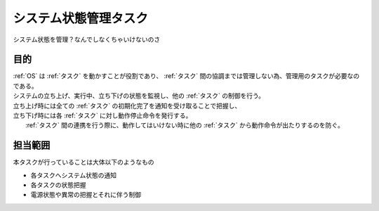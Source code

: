 .. index:: システム状態管理タスク
    single: タスク; システム状態管理タスク

.. _システム状態管理タスク:

システム状態管理タスク
=========================
| システム状態を管理？なんでしなくちゃいけないのさ

目的
-----------
| :ref:`OS` は :ref:`タスク` を動かすことが役割であり、 :ref:`タスク` 間の協調までは管理しない為、管理用のタスクが必要なのである。
| システムの立ち上げ、実行中、立ち下げの状態を監視し、他の :ref:`タスク` の制御を行う。
| 立ち上げ時には全ての :ref:`タスク` の初期化完了を通知を受け取ることで把握し、
| 立ち下げ時には各 :ref:`タスク` に対し動作停止命令を発行する。
|  :ref:`タスク` 間の連携を行う際に、動作してはいけない時に他の :ref:`タスク` から動作命令が出たりするのを防ぐ。

担当範囲
----------
本タスクが行っていることは大体以下のようなもの

* 各タスクへシステム状態の通知
* 各タスクの状態把握
* 電源状態や異常の把握とそれに伴う制御
